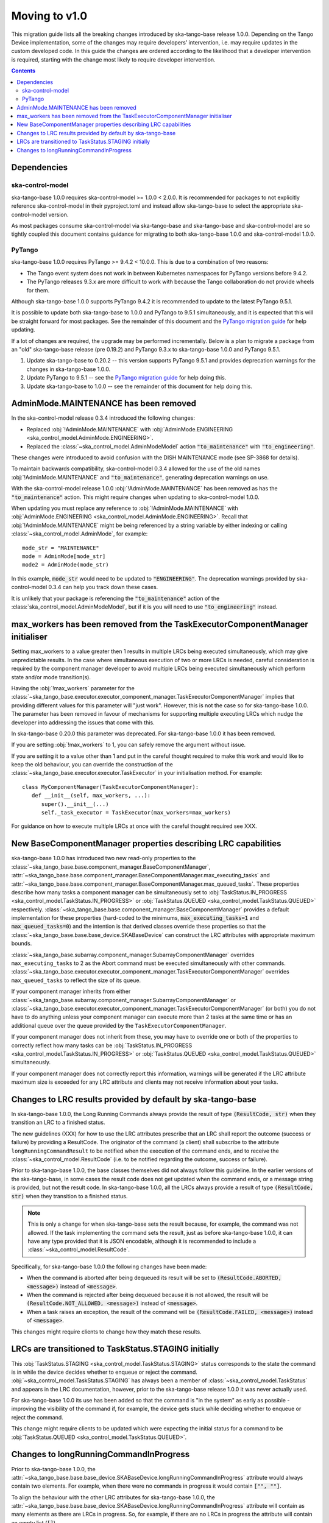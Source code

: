 ==============
Moving to v1.0
==============

This migration guide lists all the breaking changes introduced by ska-tango-base
release 1.0.0.   Depending on the Tango Device implementation, some of the
changes may require developers’ intervention, i.e. may require updates in the
custom developed code.  In this guide the changes are ordered according to the
likelihood that a developer intervention is required, starting with the change
most likely to require developer intervention.

.. contents:: Contents
   :depth: 2
   :local:
   :backlinks: none

Dependencies
------------

ska-control-model
^^^^^^^^^^^^^^^^^

ska-tango-base 1.0.0 requires ska-control-model >= 1.0.0 < 2.0.0.  It is
recommended for packages to not explicitly reference ska-control-model in their
pyproject.toml and instead allow ska-tango-base to select the appropriate
ska-control-model version.

As most packages consume ska-control-model via ska-tango-base and ska-tango-base
and ska-control-model are so tightly coupled this document contains guidance for
migrating to both ska-tango-base 1.0.0 and ska-control-model 1.0.0.

PyTango
^^^^^^^

ska-tango-base 1.0.0 requires PyTango >= 9.4.2 < 10.0.0.  This is due to a combination of
two reasons:

* The Tango event system does not work in between Kubernetes namespaces for
  PyTango versions before 9.4.2.
* The PyTango releases 9.3.x are more difficult to work with because the
  Tango collaboration do not provide wheels for them.

Although ska-tango-base 1.0.0 supports PyTango 9.4.2 it is recommended to update
to the latest PyTango 9.5.1.

It is possible to update both ska-tango-base to 1.0.0 and PyTango to 9.5.1
simultaneously, and it is expected that this will be straight forward for most
packages.  See the remainder of this document and the `PyTango migration guide
<https://pytango.readthedocs.io/en/latest/versions/migration/index.html>`_
for help updating.

If a lot of changes are required, the upgrade may be performed incrementally.
Below is a plan to migrate a package from an "old" ska-tango-base release (pre
0.19.2) and PyTango 9.3.x to ska-tango-base 1.0.0 and PyTango 9.5.1.

#. Update ska-tango-base to 0.20.2 -- this version supports PyTango 9.5.1 and
   provides deprecation warnings for the changes in ska-tango-base 1.0.0.
#. Update PyTango to 9.5.1 -- see the `PyTango migration guide
   <https://pytango.readthedocs.io/en/latest/versions/migration/index.html>`_ for
   help doing this.
#. Update ska-tango-base to 1.0.0 -- see the remainder of this document for help
   doing this.

AdminMode.MAINTENANCE has been removed
--------------------------------------

In the ska-control-model release 0.3.4 introduced the following changes:

- Replaced :obj:`!AdminMode.MAINTENANCE` with  :obj:`AdminMode.ENGINEERING <ska_control_model.AdminMode.ENGINEERING>`.
- Replaced the :class:`~ska_control_model.AdminModeModel` action :code:`"to_maintenance"`  with :code:`"to_engineering"`.

These changes were introduced to avoid confusion with the DISH MAINTENANCE mode
(see SP-3868 for details).

To maintain backwards compatibility, ska-control-model 0.3.4 allowed for the use
of the old names :obj:`!AdminMode.MAINTENANCE` and :code:`"to_maintenance"`,
generating deprecation warnings on use.

With the ska-control-model release 1.0.0 :obj:`!AdminMode.MAINTENANCE` has been
removed as has the :code:`"to_maintenance"` action.  This might require changes
when updating to ska-control-model 1.0.0.

When updating you must replace any reference to :obj:`!AdminMode.MAINTENANCE`
with :obj:`AdminMode.ENGINEERING <ska_control_model.AdminMode.ENGINEERING>`.
Recall that :obj:`!AdminMode.MAINTENANCE` might be being referenced by a string
variable by either indexing or calling :class:`~ska_control_model.AdminMode`,
for example::

   mode_str = "MAINTENANCE"
   mode = AdminMode[mode_str]
   mode2 = AdminMode(mode_str)

In this example, :code:`mode_str` would need to be updated to
:code:`"ENGINEERING"`.  The deprecation warnings provided by ska-control-model
0.3.4 can help you track down these cases.

It is unlikely that your package is referencing the :code:`"to_maintenance"`
action of the :class:`ska_control_model.AdminModeModel`, but if it is you will
need to use :code:`"to_engineering"` instead.

max_workers has been removed from the TaskExecutorComponentManager initialiser
------------------------------------------------------------------------------
Setting max_workers to a value greater then 1 results in multiple LRCs being
executed simultaneously, which may give unpredictable results.  In the case
where simultaneous execution of two or more LRCs is needed,  careful
consideration is required by the component manager developer to avoid multiple
LRCs being executed simultaneously which perform state and/or mode transition(s).

Having the :obj:`!max_workers` parameter for the
:class:`~ska_tango_base.executor.executor_component_manager.TaskExecutorComponentManager`
implies that providing different values for this parameter will "just work".
However, this is not the case so for ska-tango-base 1.0.0.  The parameter has
been removed in favour of mechanisms for supporting multiple executing LRCs which
nudge the developer into addressing the issues that come with this.

In ska-tango-base 0.20.0 this parameter was deprecated.  For
ska-tango-base 1.0.0 it has been removed.

If you are setting :obj:`!max_workers` to 1, you can safely remove the argument
without issue.

If you are setting it to a value other than 1 and put in the careful thought
required to make this work and would like to keep the old behaviour, you can
override the construction of the
:class:`~ska_tango_base.executor.executor.TaskExecutor` in your initialisation
method.  For example::

   class MyComponentManager(TaskExecutorComponentManager):
      def __init__(self, max_workers, ...):
         super().__init__(...)
         self._task_executor = TaskExecutor(max_workers=max_workers)

For guidance on how to execute multiple LRCs at once with the careful thought
required see XXX.

.. TODO Write How-to about component managers with multiple queues

New BaseComponentManager properties describing LRC capabilities
---------------------------------------------------------------

ska-tango-base 1.0.0 has introduced two new read-only properties to the
:class:`~ska_tango_base.base.component_manager.BaseComponentManager`,
:attr:`~ska_tango_base.base.component_manager.BaseComponentManager.max_executing_tasks`
and
:attr:`~ska_tango_base.base.component_manager.BaseComponentManager.max_queued_tasks`.
These properties describe how many tasks a component manager can be
simultaneously set to
:obj:`TaskStatus.IN_PROGRESS <ska_control_model.TaskStatus.IN_PROGRESS>`
or
:obj:`TaskStatus.QUEUED <ska_control_model.TaskStatus.QUEUED>`
respectively.
:class:`~ska_tango_base.base.component_manager.BaseComponentManager` provides a
default implementation for these properties (hard-coded to the minimums,
:code:`max_executing_tasks=1` and :code:`max_queued_tasks=0`) and the intention is that
derived classes override these properties so that the
:class:`~ska_tango_base.base.base_device.SKABaseDevice` can construct the LRC
attributes with appropriate maximum bounds.

:class:`~ska_tango_base.subarray.component_manager.SubarrayComponentManager`
overrides ``max_executing_tasks`` to 2 as the Abort command must be executed
simultaneously with other commands.
:class:`~ska_tango_base.executor.executor_component_manager.TaskExecutorComponentManager`
overrides ``max_queued_tasks`` to reflect the size of its queue.

If your component manager inherits from either
:class:`~ska_tango_base.subarray.component_manager.SubarrayComponentManager`
or
:class:`~ska_tango_base.executor.executor_component_manager.TaskExecutorComponentManager`
(or both) you do not have to do anything unless your component manager can
execute more than 2 tasks at the same time or has an additional queue over the
queue provided by the ``TaskExecutorComponentManager``.

If your component manager does not inherit from these, you may have to override
one or both of the properties to correctly reflect how many tasks can be 
:obj:`TaskStatus.IN_PROGRESS <ska_control_model.TaskStatus.IN_PROGRESS>`
or
:obj:`TaskStatus.QUEUED <ska_control_model.TaskStatus.QUEUED>`
simultaneously.

If your component manager does not correctly report this information, warnings
will be generated if the LRC attribute maximum size is exceeded for any LRC
attribute and clients may not receive information about your tasks.


Changes to LRC results provided by default by ska-tango-base
------------------------------------------------------------

In ska-tango-base 1.0.0, the Long Running Commands always provide the result of
type :code:`(ResultCode, str)` when they transition an LRC to a finished status.

The new guidelines (XXX) for how to use the LRC attributes prescribe that an LRC
shall report the outcome (success or failure) by providing a ResultCode.  The
originator of the command (a client) shall subscribe to the attribute
``longRunningCommandResult`` to be notified when the execution of the command
ends, and to receive the :class:`~ska_control_model.ResultCode` (i.e. to be
notified regarding the outcome, success or failure).

.. TODO Link to these guidelines

Prior to ska-tango-base 1.0.0, the base classes themselves did not always follow
this guideline.  In the earlier versions of the ska-tango-base, in some cases
the result code does not get updated when the command ends, or a message string
is provided, but not the result code.  In ska-tango-base 1.0.0, all the LRCs
always provide a result of type :code:`(ResultCode, str)` when they transition
to a finished status.

.. note::

   This is only a change for when ska-tango-base sets the result because, for
   example, the command was not allowed.  If the task implementing the command
   sets the result, just as before ska-tango-base 1.0.0, it can have any type
   provided that it is JSON encodable, although it is recommended to include a
   :class:`~ska_control_model.ResultCode`.

Specifically, for ska-tango-base 1.0.0 the following changes have been made:

- When the command is aborted after being dequeued its result will be set to
  :code:`(ResultCode.ABORTED, <message>)` instead of :code:`<message>`.
- When the command is rejected after being dequeued because it is not allowed,
  the result will be :code:`(ResultCode.NOT_ALLOWED, <message>)` instead of
  :code:`<message>`.
- When a task raises an exception, the result of the command will be
  :code:`(ResultCode.FAILED, <message>)` instead of :code:`<message>`.

.. TODO WOM-343 should update the above list for any other situations they find

This changes might require clients to change how they match these results.

LRCs are transitioned to TaskStatus.STAGING initially
-----------------------------------------------------

This :obj:`TaskStatus.STAGING <ska_control_model.TaskStatus.STAGING>` status
corresponds to the state the command is in while the device decides whether to
enqueue or reject the command. :obj:`~ska_control_model.TaskStatus.STAGING` has
always been a member of :class:`~ska_control_model.TaskStatus` and appears in
the LRC documentation, however, prior to the ska-tango-base release 1.0.0 it was
never actually used.

For ska-tango-base 1.0.0 its use has been added so that the command is "in the
system" as early as possible - improving the visibility of the command if, for
example, the device gets stuck while deciding whether to enqueue or reject the
command.

This change might require clients to be updated which were expecting the initial
status for a command to be :obj:`TaskStatus.QUEUED
<ska_control_model.TaskStatus.QUEUED>`.

Changes to longRunningCommandInProgress
---------------------------------------

Prior to ska-tango-base 1.0.0, the
:attr:`~ska_tango_base.base.base_device.SKABaseDevice.longRunningCommandInProgress`
attribute would always contain two elements.  For example, when there were no
commands in progress it would contain :code:`["", ""]`.

To align the behaviour with the other LRC attributes for
ska-tango-base 1.0.0, the
:attr:`~ska_tango_base.base.base_device.SKABaseDevice.longRunningCommandInProgress`
attribute will contain as many elements as there are LRCs in progress.  So, for
example, if there are no LRCs in progress the attribute will contain
an empty list (:code:`[]`).

If your client was relying on the previous behaviour of always containing two
elements then it will need updating.
